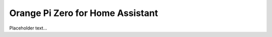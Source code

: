.. _readme:


Orange Pi Zero for Home Assistant
=================================

Placeholder text...